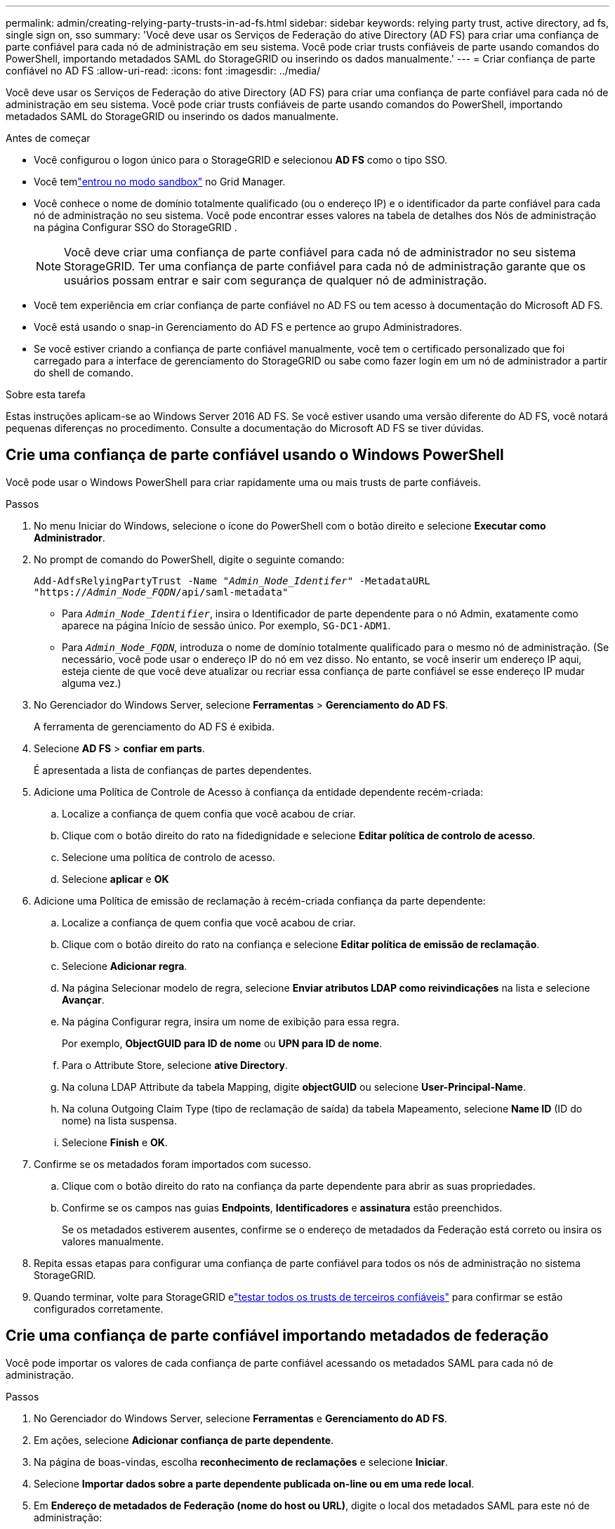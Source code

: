 ---
permalink: admin/creating-relying-party-trusts-in-ad-fs.html 
sidebar: sidebar 
keywords: relying party trust, active directory, ad fs, single sign on, sso 
summary: 'Você deve usar os Serviços de Federação do ative Directory (AD FS) para criar uma confiança de parte confiável para cada nó de administração em seu sistema. Você pode criar trusts confiáveis de parte usando comandos do PowerShell, importando metadados SAML do StorageGRID ou inserindo os dados manualmente.' 
---
= Criar confiança de parte confiável no AD FS
:allow-uri-read: 
:icons: font
:imagesdir: ../media/


[role="lead"]
Você deve usar os Serviços de Federação do ative Directory (AD FS) para criar uma confiança de parte confiável para cada nó de administração em seu sistema. Você pode criar trusts confiáveis de parte usando comandos do PowerShell, importando metadados SAML do StorageGRID ou inserindo os dados manualmente.

.Antes de começar
* Você configurou o logon único para o StorageGRID e selecionou *AD FS* como o tipo SSO.
* Você temlink:../admin/configure-sso.html["entrou no modo sandbox"] no Grid Manager.
* Você conhece o nome de domínio totalmente qualificado (ou o endereço IP) e o identificador da parte confiável para cada nó de administração no seu sistema.  Você pode encontrar esses valores na tabela de detalhes dos Nós de administração na página Configurar SSO do StorageGRID .
+

NOTE: Você deve criar uma confiança de parte confiável para cada nó de administrador no seu sistema StorageGRID. Ter uma confiança de parte confiável para cada nó de administração garante que os usuários possam entrar e sair com segurança de qualquer nó de administração.

* Você tem experiência em criar confiança de parte confiável no AD FS ou tem acesso à documentação do Microsoft AD FS.
* Você está usando o snap-in Gerenciamento do AD FS e pertence ao grupo Administradores.
* Se você estiver criando a confiança de parte confiável manualmente, você tem o certificado personalizado que foi carregado para a interface de gerenciamento do StorageGRID ou sabe como fazer login em um nó de administrador a partir do shell de comando.


.Sobre esta tarefa
Estas instruções aplicam-se ao Windows Server 2016 AD FS. Se você estiver usando uma versão diferente do AD FS, você notará pequenas diferenças no procedimento. Consulte a documentação do Microsoft AD FS se tiver dúvidas.



== Crie uma confiança de parte confiável usando o Windows PowerShell

Você pode usar o Windows PowerShell para criar rapidamente uma ou mais trusts de parte confiáveis.

.Passos
. No menu Iniciar do Windows, selecione o ícone do PowerShell com o botão direito e selecione *Executar como Administrador*.
. No prompt de comando do PowerShell, digite o seguinte comando:
+
`Add-AdfsRelyingPartyTrust -Name "_Admin_Node_Identifer_" -MetadataURL "https://_Admin_Node_FQDN_/api/saml-metadata"`

+
** Para `_Admin_Node_Identifier_`, insira o Identificador de parte dependente para o nó Admin, exatamente como aparece na página Início de sessão único. Por exemplo, `SG-DC1-ADM1`.
** Para `_Admin_Node_FQDN_`, introduza o nome de domínio totalmente qualificado para o mesmo nó de administração. (Se necessário, você pode usar o endereço IP do nó em vez disso. No entanto, se você inserir um endereço IP aqui, esteja ciente de que você deve atualizar ou recriar essa confiança de parte confiável se esse endereço IP mudar alguma vez.)


. No Gerenciador do Windows Server, selecione *Ferramentas* > *Gerenciamento do AD FS*.
+
A ferramenta de gerenciamento do AD FS é exibida.

. Selecione *AD FS* > *confiar em parts*.
+
É apresentada a lista de confianças de partes dependentes.

. Adicione uma Política de Controle de Acesso à confiança da entidade dependente recém-criada:
+
.. Localize a confiança de quem confia que você acabou de criar.
.. Clique com o botão direito do rato na fidedignidade e selecione *Editar política de controlo de acesso*.
.. Selecione uma política de controlo de acesso.
.. Selecione *aplicar* e *OK*


. Adicione uma Política de emissão de reclamação à recém-criada confiança da parte dependente:
+
.. Localize a confiança de quem confia que você acabou de criar.
.. Clique com o botão direito do rato na confiança e selecione *Editar política de emissão de reclamação*.
.. Selecione *Adicionar regra*.
.. Na página Selecionar modelo de regra, selecione *Enviar atributos LDAP como reivindicações* na lista e selecione *Avançar*.
.. Na página Configurar regra, insira um nome de exibição para essa regra.
+
Por exemplo, *ObjectGUID para ID de nome* ou *UPN para ID de nome*.

.. Para o Attribute Store, selecione *ative Directory*.
.. Na coluna LDAP Attribute da tabela Mapping, digite *objectGUID* ou selecione *User-Principal-Name*.
.. Na coluna Outgoing Claim Type (tipo de reclamação de saída) da tabela Mapeamento, selecione *Name ID* (ID do nome) na lista suspensa.
.. Selecione *Finish* e *OK*.


. Confirme se os metadados foram importados com sucesso.
+
.. Clique com o botão direito do rato na confiança da parte dependente para abrir as suas propriedades.
.. Confirme se os campos nas guias *Endpoints*, *Identificadores* e *assinatura* estão preenchidos.
+
Se os metadados estiverem ausentes, confirme se o endereço de metadados da Federação está correto ou insira os valores manualmente.



. Repita essas etapas para configurar uma confiança de parte confiável para todos os nós de administração no sistema StorageGRID.
. Quando terminar, volte para StorageGRID elink:../admin/configure-sso.html#test-sso["testar todos os trusts de terceiros confiáveis"] para confirmar se estão configurados corretamente.




== Crie uma confiança de parte confiável importando metadados de federação

Você pode importar os valores de cada confiança de parte confiável acessando os metadados SAML para cada nó de administração.

.Passos
. No Gerenciador do Windows Server, selecione *Ferramentas* e *Gerenciamento do AD FS*.
. Em ações, selecione *Adicionar confiança de parte dependente*.
. Na página de boas-vindas, escolha *reconhecimento de reclamações* e selecione *Iniciar*.
. Selecione *Importar dados sobre a parte dependente publicada on-line ou em uma rede local*.
. Em *Endereço de metadados de Federação (nome do host ou URL)*, digite o local dos metadados SAML para este nó de administração:
+
`https://_Admin_Node_FQDN_/api/saml-metadata`

+
Para `_Admin_Node_FQDN_`, introduza o nome de domínio totalmente qualificado para o mesmo nó de administração. (Se necessário, você pode usar o endereço IP do nó em vez disso. No entanto, se você inserir um endereço IP aqui, esteja ciente de que você deve atualizar ou recriar essa confiança de parte confiável se esse endereço IP mudar alguma vez.)

. Conclua o assistente confiar na parte confiável, salve a confiança da parte confiável e feche o assistente.
+

NOTE: Ao inserir o nome de exibição, use o Identificador de parte confiável para o nó Admin, exatamente como ele aparece na página de logon único no Gerenciador de Grade. Por exemplo, `SG-DC1-ADM1`.

. Adicionar uma regra de reclamação:
+
.. Clique com o botão direito do rato na confiança e selecione *Editar política de emissão de reclamação*.
.. Selecione *Adicionar regra*:
.. Na página Selecionar modelo de regra, selecione *Enviar atributos LDAP como reivindicações* na lista e selecione *Avançar*.
.. Na página Configurar regra, insira um nome de exibição para essa regra.
+
Por exemplo, *ObjectGUID para ID de nome* ou *UPN para ID de nome*.

.. Para o Attribute Store, selecione *ative Directory*.
.. Na coluna LDAP Attribute da tabela Mapping, digite *objectGUID* ou selecione *User-Principal-Name*.
.. Na coluna Outgoing Claim Type (tipo de reclamação de saída) da tabela Mapeamento, selecione *Name ID* (ID do nome) na lista suspensa.
.. Selecione *Finish* e *OK*.


. Confirme se os metadados foram importados com sucesso.
+
.. Clique com o botão direito do rato na confiança da parte dependente para abrir as suas propriedades.
.. Confirme se os campos nas guias *Endpoints*, *Identificadores* e *assinatura* estão preenchidos.
+
Se os metadados estiverem ausentes, confirme se o endereço de metadados da Federação está correto ou insira os valores manualmente.



. Repita essas etapas para configurar uma confiança de parte confiável para todos os nós de administração no sistema StorageGRID.
. Quando terminar, volte para StorageGRID elink:../admin/configure-sso.html#test-sso["testar todos os trusts de terceiros confiáveis"] para confirmar se estão configurados corretamente.




== Crie uma confiança de parte confiável manualmente

Se você optar por não importar os dados para as partes confiáveis, você poderá inserir os valores manualmente.

.Passos
. No Gerenciador do Windows Server, selecione *Ferramentas* e *Gerenciamento do AD FS*.
. Em ações, selecione *Adicionar confiança de parte dependente*.
. Na página de boas-vindas, escolha *reconhecimento de reclamações* e selecione *Iniciar*.
. Selecione *Digite os dados sobre a parte que depende manualmente* e selecione *Next*.
. Conclua o assistente confiança da parte dependente:
+
.. Introduza um nome de apresentação para este nó de administração.
+
Para obter consistência, use o Identificador de parte confiável para o nó Admin, exatamente como ele aparece na página de logon único no Gerenciador de Grade. Por exemplo, `SG-DC1-ADM1`.

.. Ignore a etapa para configurar um certificado de criptografia de token opcional.
.. Na página Configurar URL, marque a caixa de seleção *Ativar suporte para o protocolo SAML 2,0 WebSSO*.
.. Digite o URL do endpoint do serviço SAML para o nó Admin:
+
`https://_Admin_Node_FQDN_/api/saml-response`

+
Para `_Admin_Node_FQDN_`, introduza o nome de domínio totalmente qualificado para o nó Admin. (Se necessário, você pode usar o endereço IP do nó em vez disso. No entanto, se você inserir um endereço IP aqui, esteja ciente de que você deve atualizar ou recriar essa confiança de parte confiável se esse endereço IP mudar alguma vez.)

.. Na página Configurar Identificadores, especifique o Identificador da parte de dependência para o mesmo nó de administração:
+
`_Admin_Node_Identifier_`

+
Para `_Admin_Node_Identifier_`, insira o Identificador de parte dependente para o nó Admin, exatamente como aparece na página Início de sessão único. Por exemplo, `SG-DC1-ADM1`.

.. Revise as configurações, salve a confiança da parte confiável e feche o assistente.
+
A caixa de diálogo Editar política de emissão de reclamação é exibida.

+

NOTE: Se a caixa de diálogo não for exibida, clique com o botão direito do Mouse no Trust e selecione *Editar política de emissão de reclamação*.



. Para iniciar o assistente de regra de reclamação, selecione *Adicionar regra*:
+
.. Na página Selecionar modelo de regra, selecione *Enviar atributos LDAP como reivindicações* na lista e selecione *Avançar*.
.. Na página Configurar regra, insira um nome de exibição para essa regra.
+
Por exemplo, *ObjectGUID para ID de nome* ou *UPN para ID de nome*.

.. Para o Attribute Store, selecione *ative Directory*.
.. Na coluna LDAP Attribute da tabela Mapping, digite *objectGUID* ou selecione *User-Principal-Name*.
.. Na coluna Outgoing Claim Type (tipo de reclamação de saída) da tabela Mapeamento, selecione *Name ID* (ID do nome) na lista suspensa.
.. Selecione *Finish* e *OK*.


. Clique com o botão direito do rato na confiança da parte dependente para abrir as suas propriedades.
. Na guia *Endpoints*, configure o endpoint para logout único (SLO):
+
.. Selecione *Adicionar SAML*.
.. Selecione *Endpoint Type* > *SAML Logout*.
.. Selecione *Binding* > *Redirect*.
.. No campo *URL confiável*, insira a URL usada para logout único (SLO) deste nó Admin:
+
`https://_Admin_Node_FQDN_/api/saml-logout`

+
Para `_Admin_Node_FQDN_`, introduza o nome de domínio totalmente qualificado do nó de administração. (Se necessário, você pode usar o endereço IP do nó em vez disso. No entanto, se você inserir um endereço IP aqui, esteja ciente de que você deve atualizar ou recriar essa confiança de parte confiável se esse endereço IP mudar alguma vez.)

.. Selecione *OK*.


. Na guia *assinatura*, especifique o certificado de assinatura para essa confiança de parte confiável:
+
.. Adicione o certificado personalizado:
+
*** Se tiver o certificado de gestão personalizado que carregou no StorageGRID, selecione esse certificado.
*** Se você não tiver o certificado personalizado, faça login no Admin Node, vá para `/var/local/mgmt-api` o diretório do Admin Node e adicione o `custom-server.crt` arquivo de certificado.
+

NOTE: O uso do certificado padrão do Admin Node (`server.crt`) não é recomendado. Se o nó Admin falhar, o certificado padrão será regenerado quando você recuperar o nó e você precisará atualizar a confiança da parte confiável.



.. Selecione *aplicar* e *OK*.
+
As propriedades da parte dependente são salvas e fechadas.



. Repita essas etapas para configurar uma confiança de parte confiável para todos os nós de administração no sistema StorageGRID.
. Quando terminar, volte para StorageGRID elink:../admin/configure-sso.html#test-sso["testar todos os trusts de terceiros confiáveis"] para confirmar se estão configurados corretamente.

